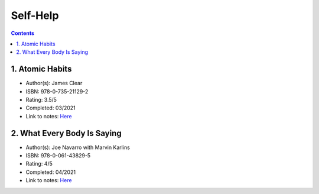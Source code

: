 =========
Self-Help
=========

.. contents::

1. Atomic Habits
================
* Author(s): James Clear
* ISBN: 978-0-735-21129-2
* Rating: 3.5/5
* Completed: 03/2021
* Link to notes: `Here <https://github.com/coatk1/books/blob/master/self-help/habits.rst>`__

2. What Every Body Is Saying
============================
* Author(s): Joe Navarro with Marvin Karlins
* ISBN: 978-0-061-43829-5
* Rating: 4/5
* Completed: 04/2021
* Link to notes: `Here <https://github.com/coatk1/books/blob/master/self-help/body-language.rst>`__
